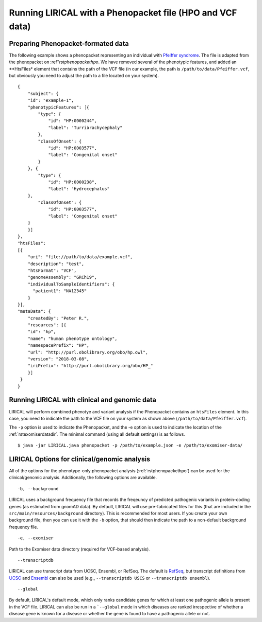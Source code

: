 .. _rstphenopacketvcf:

Running LIRICAL with a Phenopacket file (HPO and VCF data)
==========================================================




Preparing Phenopacket-formated data
~~~~~~~~~~~~~~~~~~~~~~~~~~~~~~~~~~~

The following example shows a phenopacket
representing an individual with `Pfeiffer syndrome <https://omim.org/entry/101600>`_. The file
is adapted from the phenopacket on :ref"`rstphenopackethpo`. We have removed several of the
phenotypic features, and added an **HtsFiles* element that contains the path of the VCF file
(in our example, the path is ``/path/to/data/Pfeiffer.vcf``, but obviously you need to adjust
the path to a file located on your system). ::

    {
        "subject": {
        "id": "example-1",
        "phenotypicFeatures": [{
            "type": {
                "id": "HP:0000244",
                "label": "Turribrachycephaly"
            },
            "classOfOnset": {
                "id": "HP:0003577",
                "label": "Congenital onset"
            }
        }, {
            "type": {
                "id": "HP:0000238",
                "label": "Hydrocephalus"
        },
            "classOfOnset": {
                "id": "HP:0003577",
                "label": "Congenital onset"
        }
        }]
    },
    "htsFiles":
    [{
        "uri": "file://path/to/data/example.vcf",
        "description": "test",
        "htsFormat": "VCF",
        "genomeAssembly": "GRCh19",
        "individualToSampleIdentifiers": {
          "patient1": "NA12345"
        }
    }],
    "metaData": {
        "createdBy": "Peter R.",
        "resources": [{
        "id": "hp",
        "name": "human phenotype ontology",
        "namespacePrefix": "HP",
        "url": "http://purl.obolibrary.org/obo/hp.owl",
        "version": "2018-03-08",
        "iriPrefix": "http://purl.obolibrary.org/obo/HP_"
        }]
     }
    }




Running LIRICAL with clinical and genomic data
~~~~~~~~~~~~~~~~~~~~~~~~~~~~~~~~~~~~~~~~~~~~~~

LIRICAL will perform combined phenotye and variant analysis if the Phenopacket contains an ``htsFiles`` element. In this
case, you need to indicate the path to the VCF file on your system as shown above (``/path/to/data/Pfeiffer.vcf``).


The ``-p`` option is used to indicate the Phenopacket, and the -e option is used to indicate the location of
the :ref:`rstexomiserdatadir`. The minimal command (using all default settings) is as follows.
::

    $ java -jar LIRICAL.java phenopacket -p /path/to/example.json -e /path/to/exomiser-data/


LIRICAL Options for clinical/genomic analysis
~~~~~~~~~~~~~~~~~~~~~~~~~~~~~~~~~~~~~~~~~~~~~

All of the options for the phenotype-only phenopacket analysis (:ref:`rstphenopackethpo`) can be used for the
clinical/genomic analysis. Additionally, the following options are available.

::

    -b, --background


LIRICAL uses a background frequency file that records the freqeuncy of predicted pathogenic variants
in protein-coding genes (as estimated from gnomAD data). By default, LIRICAL will use pre-fabricated
files for this (that are included in the ``src/main/resources/background`` directory). This is recommended
for most users. If you create your own background file, then you can use it with the ``-b`` option, that should
then indicate the path to a non-default background frequency file.

::

    -e, --exomiser

Path to the Exomiser data directory (required for VCF-based analysis).

::

     --transcriptdb

LIRICAL can use transcript data from UCSC, Ensembl, or RefSeq. The default is
`RefSeq <https://www.ncbi.nlm.nih.gov/refseq/>`_, but transcript definitions from
`UCSC <http://genome.ucsc.edu/>`_ and `Ensembl <http://genome.ucsc.edu/>`_ can also be used
(e.g., ``--transcriptdb USCS`` or ``--transcriptdb ensembl``).

::

    --global

By default,  LIRICAL's default mode, which only ranks candidate genes for which at least one pathogenic allele is
present in the VCF file. LIRICAL can also be run in a ```--global`` mode in which diseases are ranked irrespective of
whether a disease gene is known for a disease or whether the gene is found to have a pathogenic allele or not.



